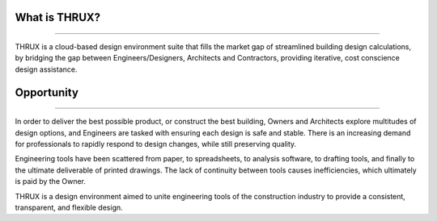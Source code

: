 **What is THRUX?**
==================

******************************************************************************************************************************************************************************************************************************************************************

THRUX is a cloud-based design environment suite that fills the market gap of streamlined building design calculations, by bridging the gap between Engineers/Designers, Architects and Contractors, providing iterative, cost conscience design assistance.

Opportunity
===========

*****************************************************************************************************************************************************************************

In order to deliver the best possible product, or construct the best building, Owners and Architects explore multitudes of design options, and Engineers are tasked with ensuring each design is safe and stable.  There is an increasing demand for professionals to rapidly respond to design changes, while still preserving quality.

Engineering tools have been scattered from paper, to spreadsheets, to analysis software, to drafting tools, and finally to the ultimate deliverable of printed drawings.  The lack of continuity between tools causes inefficiencies, which ultimately is paid by the Owner.

THRUX is a design environment aimed to unite engineering tools of the construction industry to provide a consistent, transparent, and flexible design.